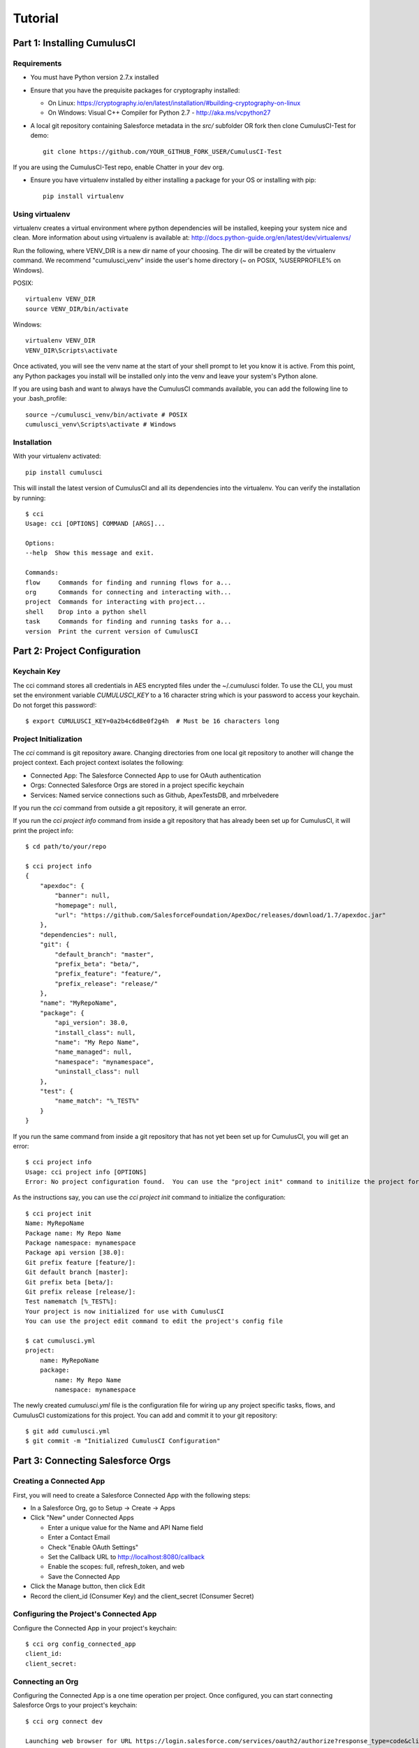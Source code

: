 ========
Tutorial
========

Part 1: Installing CumulusCI
============================

Requirements
------------

* You must have Python version 2.7.x installed
* Ensure that you have the prequisite packages for cryptography installed:

  * On Linux: https://cryptography.io/en/latest/installation/#building-cryptography-on-linux 
  * On Windows: Visual C++ Compiler for Python 2.7 - http://aka.ms/vcpython27

* A local git repository containing Salesforce metadata in the `src/` subfolder OR fork then clone CumulusCI-Test for demo::

    git clone https://github.com/YOUR_GITHUB_FORK_USER/CumulusCI-Test

If you are using the CumulusCI-Test repo, enable Chatter in your dev org.

* Ensure you have virtualenv installed by either installing a package for your OS or installing with pip::

    pip install virtualenv


Using virtualenv
----------------

virtualenv creates a virtual environment where python dependencies will be installed, keeping your system nice and clean. More information about using virtualenv is available at: http://docs.python-guide.org/en/latest/dev/virtualenvs/

Run the following, where VENV_DIR is a new dir name of your choosing. The dir will be created by the virtualenv command. We recommend "cumulusci_venv" inside the user's home directory (~ on POSIX, %USERPROFILE% on Windows).

POSIX::

    virtualenv VENV_DIR
    source VENV_DIR/bin/activate

Windows::
    
    virtualenv VENV_DIR
    VENV_DIR\Scripts\activate

Once activated, you will see the venv name at the start of your shell prompt to let you know it is active.  From this point, any Python packages you install will be installed only into the venv and leave your system's Python alone.

If you are using bash and want to always have the CumulusCI commands available, you can add the following line to your .bash_profile::

    source ~/cumulusci_venv/bin/activate # POSIX
    cumulusci_venv\Scripts\activate # Windows



Installation
------------

With your virtualenv activated::

    pip install cumulusci

This will install the latest version of CumulusCI and all its dependencies into the virtualenv.  You can verify the installation by running::

    $ cci
    Usage: cci [OPTIONS] COMMAND [ARGS]...

    Options:
    --help  Show this message and exit.

    Commands:
    flow     Commands for finding and running flows for a...
    org      Commands for connecting and interacting with...
    project  Commands for interacting with project...
    shell    Drop into a python shell
    task     Commands for finding and running tasks for a...
    version  Print the current version of CumulusCI

Part 2: Project Configuration
=============================

Keychain Key
------------

The cci command stores all credentials in AES encrypted files under the ~/.cumulusci folder.  To use the CLI, you must set the environment variable `CUMULUSCI_KEY` to a 16 character string which is your password to access your keychain.  Do not forget this password!::

    $ export CUMULUSCI_KEY=0a2b4c6d8e0f2g4h  # Must be 16 characters long

Project Initialization
----------------------

The `cci` command is git repository aware.  Changing directories from one local git repository to another will change the project context.  Each project context isolates the following:

* Connected App: The Salesforce Connected App to use for OAuth authentication
* Orgs: Connected Salesforce Orgs are stored in a project specific keychain
* Services: Named service connections such as Github, ApexTestsDB, and mrbelvedere

If you run the `cci` command from outside a git repository, it will generate an error.

If you run the `cci project info` command from inside a git repository that has already been set up for CumulusCI, it will print the project info::

    $ cd path/to/your/repo

    $ cci project info
    {
        "apexdoc": {
            "banner": null,
            "homepage": null,
            "url": "https://github.com/SalesforceFoundation/ApexDoc/releases/download/1.7/apexdoc.jar"
        },
        "dependencies": null,
        "git": {
            "default_branch": "master",
            "prefix_beta": "beta/",
            "prefix_feature": "feature/",
            "prefix_release": "release/"
        },
        "name": "MyRepoName",
        "package": {
            "api_version": 38.0,
            "install_class": null,
            "name": "My Repo Name",
            "name_managed": null,
            "namespace": "mynamespace",
            "uninstall_class": null
        },
        "test": {
            "name_match": "%_TEST%"
        }
    }

If you run the same command from inside a git repository that has not yet been set up for CumulusCI, you will get an error::

    $ cci project info
    Usage: cci project info [OPTIONS]
    Error: No project configuration found.  You can use the "project init" command to initilize the project for use with CumulusCI

As the instructions say, you can use the `cci project init` command to initialize the configuration::

    $ cci project init
    Name: MyRepoName
    Package name: My Repo Name
    Package namespace: mynamespace
    Package api version [38.0]:
    Git prefix feature [feature/]:
    Git default branch [master]:
    Git prefix beta [beta/]:
    Git prefix release [release/]:
    Test namematch [%_TEST%]:
    Your project is now initialized for use with CumulusCI
    You can use the project edit command to edit the project's config file

    $ cat cumulusci.yml
    project:
        name: MyRepoName
        package:
            name: My Repo Name
            namespace: mynamespace

The newly created `cumulusci.yml` file is the configuration file for wiring up any project specific tasks, flows, and CumulusCI customizations for this project.  You can add and commit it to your git repository::

    $ git add cumulusci.yml
    $ git commit -m "Initialized CumulusCI Configuration"

Part 3: Connecting Salesforce Orgs
==================================

Creating a Connected App
------------------------

First, you will need to create a Salesforce Connected App with the following steps:

* In a Salesforce Org, go to Setup -> Create -> Apps
* Click "New" under Connected Apps

  * Enter a unique value for the Name and API Name field
  * Enter a Contact Email
  * Check "Enable OAuth Settings"
  * Set the Callback URL to http://localhost:8080/callback
  * Enable the scopes: full, refresh_token, and web
  * Save the Connected App

* Click the Manage button, then click Edit
* Record the client_id (Consumer Key) and the client_secret (Consumer Secret)

Configuring the Project's Connected App
---------------------------------------

Configure the Connected App in your project's keychain::

    $ cci org config_connected_app
    client_id:
    client_secret:

Connecting an Org
-----------------

Configuring the Connected App is a one time operation per project.  Once configured, you can start connecting Salesforce Orgs to your project's keychain::

    $ cci org connect dev

    Launching web browser for URL https://login.salesforce.com/services/oauth2/authorize?response_type=code&client_id=YOUR_CLIENT_ID&redirect_uri=http://localhost:8080/callback&scope=web%20full%20refresh_token&prompt=login
    Spawning HTTP server at http://localhost:8080/callback with timeout of 300 seconds.
    If you are unable to log in to Salesforce you can press ctrl+c to kill the server and return to the command line.

This should open a browser on your computer pointed to the Salesforce login page.  Log in and then grant access to the app.  Note that since the login to capture credentials occurs in your normal browser, you can use browser password managers such as LastPass to log in.  Once access is granted and you see a browser page that says `OK` you can close the browser tab and return to the terminal.  Your org is now connected via OAuth and CumulusCI never needs to know your actual user password.  As an added benefit, OAuth authentication remains valid even after password changes::

    $ cci org list

    org        is_default
    ---------  ----------
    dev

Default Org
-----------

You can set a default org on your project which will then be used as the org for all tasks and flows.::

    $ cci org default dev

    dev is now the default org

    $ cci org list

    org        is_default
    ---------  ----------
    dev        *

    $ cci org default dev --unset

    dev is no longer the default org.  No default org set.

    $ cci org list

    org        is_default
    ---------  ----------
    dev

So we can start running some tasks, let's set dev as our default again::

    $ cci org default dev

Part 4: Running Tasks
=====================

Once you have some orgs connected, you can start running tasks against them.  First, you'll want to get a list of tasks available to run::

    $ cci task list

    task                            description
    ------------------------------  -------------------------------------------------------------------------------------------------------
    create_package                  Creates a package in the target org with the default package name for the project
    create_managed_src              Modifies the src directory for managed deployment.  Strips //cumulusci-managed from all Apex code
    create_unmanaged_ee_src         Modifies the src directory for unmanaged deployment to an EE org
    deploy                          Deploys the src directory of the repository to the org
    deploy_pre                      Deploys all metadata bundles under unpackaged/pre/
    deploy_post                     Deploys all metadata bundles under unpackaged/post/
    deploy_post_managed             Deploys all metadata bundles under unpackaged/post/
    get_installed_packages          Retrieves a list of the currently installed managed package namespaces and their versions
    github_clone_tag                Lists open pull requests in project Github repository
    github_master_to_feature        Merges the latest commit on the master branch into all open feature branches
    github_pull_requests            Lists open pull requests in project Github repository
    github_release                  Creates a Github release for a given managed package version number
    github_release_notes            Generates release notes by parsing pull request bodies of merged pull requests between two tags
    install_managed                 Install the latest managed production release
    install_managed_beta            Installs the latest managed beta release
    push_all                        Schedules a push upgrade of a package version to all subscribers
    push_qa                         Schedules a push upgrade of a package version to all orgs listed in push/orgs_qa.txt
    push_sandbox                    Schedules a push upgrade of a package version to all subscribers
    push_trial                      Schedules a push upgrade of a package version to Trialforce Template orgs listed in push/orgs_trial.txt
    retrieve_packaged               Retrieves the packaged metadata from the org
    retrieve_src                    Retrieves the packaged metadata into the src directory
    revert_managed_src              Reverts the changes from create_managed_src
    revert_unmanaged_ee_src         Reverts the changes from create_unmanaged_ee_src
    run_tests                       Runs all apex tests
    run_tests_debug                 Runs all apex tests
    run_tests_managed               Runs all apex tests in the packaging org or a managed package subscriber org
    uninstall_managed               Uninstalls the managed version of the package
    uninstall_packaged              Uninstalls all deleteable metadata in the package in the target org
    uninstall_packaged_incremental  Deletes any metadata from the package in the target org not in the local workspace
    uninstall_src                   Uninstalls all metadata in the local src directory
    uninstall_pre                   Uninstalls the unpackaged/pre bundles
    uninstall_post                  Uninstalls the unpackaged/post bundles
    uninstall_post_managed          Uninstalls the unpackaged/post bundles
    update_admin_profile            Retrieves, edits, and redeploys the Admin.profile with full FLS perms for all objects/fields
    update_dependencies             Installs all dependencies in project__dependencies into the target org
    update_meta_xml                 Updates all -meta.xml files to have the correct API version and extension package versions
    update_package_xml              Updates src/package.xml with metadata in src/
    update_package_xml_managed      Updates src/package.xml with metadata in src/
    upload_beta                     Uploads a beta release of the metadata currently in the packaging org
    upload_production               Uploads a beta release of the metadata currently in the packaging org

Getting Task Info
-----------------

You can view the details on an individual task::

    $ cci task info update_package_xml

    Description: Updates src/package.xml with metadata in src/
    Class: cumulusci.tasks.metadata.package.UpdatePackageXml

    Default Option Values
        path: src

    Option   Required  Description
    -------  --------  ----------------------------------------------------------------------------------------------
    path     *         The path to a folder of metadata to build the package.xml from
    delete             If True, generate a package.xml for use as a destructiveChanges.xml file for deleting metadata
    managed            If True, generate a package.xml for deployment to the managed package packaging org
    output             The output file, defaults to <path>/package.xml

Running a Task
--------------

You can run a task::

    $ cci task run update_package_xml
    
    2016-11-03 11:57:53: Generating src/package.xml from metadata in src

Task Options
------------

And you can run a task passing any of the options via the command line::

    $ cci task run update_package_xml -o managed True -o output managed_package.xml

    INFO:UpdatePackageXml:Generating managed_package.xml from metadata in src

Running Tasks Against a Salesforce Org
--------------------------------------

The update_package_xml task works only on local files and does not require a connection to a Salesforce org.  The deploy task uses the Metadata API to deploy the src directory to the target org and thus requires a Salesforce org.  Since we already made dev our default org, we can still just run the task against our dev org by calling it without any options::

    $ cci task info deploy

    Description: Deploys the src directory of the repository to the org
    Class: cumulusci.tasks.salesforce.Deploy

    Default Option Values
        path: src

    Option  Required  Description
    ------  --------  ----------------------------------------------
    path    *         The path to the metadata source to be deployed

    $ cci task run deploy

    2016-11-03 11:58:01: Pending
    2016-11-03 11:58:05: [InProgress]: Processing Type: CustomObject
    2016-11-03 11:58:06: [InProgress]: Processing Type: CustomObject
    2016-11-03 11:58:08: [InProgress]: Processing Type: QuickAction
    2016-11-03 11:58:09: [InProgress]: Processing Type: ApexClass
    2016-11-03 11:58:13: [Done]
    2016-11-03 11:58:14: [Success]: Succeeded

Now that the metadata is deployed, you can run the tests::

    $ cci task info run_tests
    Description: Runs all apex tests
    Class: cumulusci.tasks.salesforce.RunApexTests

    Option             Required  Description
    -----------------  --------  ------------------------------------------------------------------------------------------------------
    test_name_exclude            Query to find Apex test classes to exclude ("%" is wildcard).  Defaults to project__test__name_exclude
    managed                      If True, search for tests in the namespace only.  Defaults to False
    test_name_match    *         Query to find Apex test classes to run ("%" is wildcard).  Defaults to project__test__name_match
    poll_interval                Seconds to wait between polling for Apex test results.  Defaults to 3
    namespace                    Salesforce project namespace.  Defaults to project__package__namespace
    junit_output                 File name for JUnit output.  Defaults to test_results.xml

    $ cci task run run_tests
    2016-11-03 12:01:04: Running query: SELECT Id, Name FROM ApexClass WHERE NamespacePrefix = null AND (Name LIKE '%_TEST%')
    2016-11-03 12:01:05: Found 2 test classes
    2016-11-03 12:01:05: Queuing tests for execution...
    2016-11-03 12:01:07: Completed: 0  Processing: 0  Queued: 2
    2016-11-03 12:01:10: Completed: 2  Processing: 0  Queued: 0
    2016-11-03 12:01:10: Apex tests completed
    2016-11-03 12:01:12: Class: SampleClass_TEST
    2016-11-03 12:01:12: 	Pass: fillInFirstNameTest
    2016-11-03 12:01:12: Class: SamplePage_CTRL_TEST
    2016-11-03 12:01:12: 	Pass: getSamplesTest
    2016-11-03 12:01:12: --------------------------------------------------------------------------------
    2016-11-03 12:01:12: Pass: 2  Fail: 0  CompileFail: 0  Skip: 0
    2016-11-03 12:01:12: --------------------------------------------------------------------------------

Part 5: Flows
=============

Listing Flows
-------------

Flows are simply named sequences of tasks.  Flows are designed to be run against a single target org.  CumulusCI comes with a number of best practice flows out of the box.::

    $ cci flow list

    flow          description
    ------------  --------------------------------------------------------------------------------
    dev_org       Deploys the unmanaged package metadata and all dependencies to the target org
    ci_feature    Deploys the unmanaged package metadata and all dependencies to the target org
    ci_master     Deploys the managed package metadata and all dependencies to the packaging org
    ci_beta       Installs a beta version and runs tests
    ci_release    Installs a production release version and runs tests
    release_beta  Uploads and releases a beta version of the metadata currently in packaging
    unmanaged_ee  Deploys the unmanaged package metadata and all dependencies to the target EE org

Listing Flows' Tasks
--------------------
To see the list of tasks a flow will run, use the flow info command::

    $ cci flow info dev_org
    {
        "description": "Deploys the unmanaged package metadata and all dependencies to the target org",
        "tasks": {
            "1": {
                "task": "create_package"
            },
            "2": {
                "task": "update_dependencies"
            },
            "3": {
                "task": "deploy_pre"
            },
            "4": {
                "task": "deploy"
            },
            "5": {
                "task": "uninstall_packaged_incremental"
            },
            "6": {
                "task": "deploy_post"
            },
            "7": {
                "task": "update_admin_profile"
            }
        }
    }

Running a Flow
--------------

To set up our newly connected dev org, run the dev_org flow::

    $ cci flow run dev_org

    2016-11-03 12:01:48: ---------------------------------------
    2016-11-03 12:01:48: Initializing flow class BaseFlow:
    2016-11-03 12:01:48: ---------------------------------------
    2016-11-03 12:01:48: Flow Description: Deploys the unmanaged package metadata and all dependencies to the target org
    2016-11-03 12:01:48: Tasks:
    2016-11-03 12:01:48:   create_package: Creates a package in the target org with the default package name for the project
    2016-11-03 12:01:48:   update_dependencies: Installs all dependencies in project__dependencies into the target org
    2016-11-03 12:01:48:   deploy_pre: Deploys all metadata bundles under unpackaged/pre/
    2016-11-03 12:01:48:   deploy: Deploys the src directory of the repository to the org
    2016-11-03 12:01:48:   uninstall_packaged_incremental: Deletes any metadata from the package in the target org not in the local workspace
    2016-11-03 12:01:48:   deploy_post: Deploys all metadata bundles under unpackaged/post/
    2016-11-03 12:01:48: 
    2016-11-03 12:01:48: Running task: create_package
    2016-11-03 12:01:49: Options:
    2016-11-03 12:01:49:   api_version: 33.0
    2016-11-03 12:01:49:   package: CumulusCI-Test
    2016-11-03 12:01:49: Pending
    2016-11-03 12:01:53: [Done]
    2016-11-03 12:01:54: [Success]: Succeeded
    2016-11-03 12:01:54: 
    2016-11-03 12:01:54: Running task: update_dependencies
    2016-11-03 12:01:56: Options:
    2016-11-03 12:01:56: Project has no dependencies, doing nothing
    2016-11-03 12:01:56: 
    2016-11-03 12:01:56: Running task: deploy_pre
    2016-11-03 12:01:56: Options:
    2016-11-03 12:01:56:   path: unpackaged/pre
    2016-11-03 12:01:56: Deploying all metadata bundles in path /Users/jlantz/dev/CumulusCI-Test/unpackaged/pre
    2016-11-03 12:01:56: Deploying bundle: unpackaged/pre/account_record_types
    2016-11-03 12:01:56: Pending
    2016-11-03 12:01:58: [InProgress]: Processing Type: CustomObject
    2016-11-03 12:02:00: [InProgress]: Processing Type: CustomObject
    2016-11-03 12:02:02: [Done]
    2016-11-03 12:02:03: [Success]: Succeeded
    2016-11-03 12:02:03: Deploying bundle: unpackaged/pre/opportunity_record_types
    2016-11-03 12:02:03: Pending
    2016-11-03 12:02:07: [InProgress]: Processing Type: CustomObject
    2016-11-03 12:02:08: [InProgress]: Processing Type: CustomObject
    2016-11-03 12:02:09: [InProgress]: Processing Type: CustomObject
    2016-11-03 12:02:12: [Done]
    2016-11-03 12:02:13: [Success]: Succeeded
    2016-11-03 12:02:13: 
    2016-11-03 12:02:13: Running task: deploy
    2016-11-03 12:02:14: Options:
    2016-11-03 12:02:14:   path: src
    2016-11-03 12:02:14: Pending
    2016-11-03 12:02:18: [InProgress]: Processing Type: CustomObject
    2016-11-03 12:02:19: [InProgress]: Processing Type: CustomObject
    2016-11-03 12:02:20: [InProgress]: Processing Type: QuickAction
    2016-11-03 12:02:22: [InProgress]: Processing Type: ApexClass
    2016-11-03 12:02:28: [Done]
    2016-11-03 12:02:29: [Success]: Succeeded
    2016-11-03 12:02:29: 
    2016-11-03 12:02:29: Running task: uninstall_packaged_incremental
    2016-11-03 12:02:29: Options:
    2016-11-03 12:02:29:   path: src
    2016-11-03 12:02:29:   package: CumulusCI-Test
    2016-11-03 12:02:29: Retrieving metadata in package CumulusCI-Test from target org
    2016-11-03 12:02:29: Pending
    2016-11-03 12:02:34: [Done]
    2016-11-03 12:02:35: Deleting metadata in package CumulusCI-Test from target org
    2016-11-03 12:02:35: Pending
    2016-11-03 12:02:41: [Done]
    2016-11-03 12:02:42: [Success]: Succeeded
    2016-11-03 12:02:42: 
    2016-11-03 12:02:42: Running task: deploy_post
    2016-11-03 12:02:43: Options:
    2016-11-03 12:02:43:   namespace_token: %%%NAMESPACE%%%
    2016-11-03 12:02:43:   path: unpackaged/post
    2016-11-03 12:02:43:   namespace: ccitest
    2016-11-03 12:02:43:   managed: False
    2016-11-03 12:02:43:   filename_token: ___NAMESPACE___
    2016-11-03 12:02:43: Deploying all metadata bundles in path /Users/jlantz/dev/CumulusCI-Test/unpackaged/post
    2016-11-03 12:02:43: Deploying bundle: unpackaged/post/salesforce1
    2016-11-03 12:02:43: Pending
    2016-11-03 12:02:50: [Done]
    2016-11-03 12:02:51: [Success]: Succeeded
    
Part 6: Digging Deeper
======================

Custom Tasks
------------

Create a local python tasks module::

    $ mkdir tasks
    $ touch tasks/__init__.py

Create the file `tasks/salesforce.py` with the following content::

    from cumulusci.tasks.salesforce import BaseSalesforceApiTask
    from cumulusci.tasks.salesforce import BaseSalesforceToolingApiTask

    class ListContacts(BaseSalesforceApiTask):

        def _run_task(self):
            res = self.sf.query('Select Id, FirstName, LastName from Contact LIMIT 10')
            for contact in res['records']:
                self.logger.info('{Id}: {FirstName} {LastName}'.format(**contact))

    class ListApexClasses(BaseSalesforceToolingApiTask):

        def _run_task(self):
            res = self.tooling.query('Select Id, Name, NamespacePrefix from ApexClass LIMIT 10')
            for apexclass in res['records']:
                self.logger.info('{Id}: [{NamespacePrefix}] {Name}'.format(**apexclass))

Finally, wire in your new tasks by editing the cumulusci.yml file in your repo and adding the following lines::

    tasks:
        list_contacts:
            description: Prints out 10 Contacts from the target org using the Enterprise API
            class_path: tasks.salesforce.ListContacts
        list_apex_classes:
            description: Prints out 10 ApexClasses from the target org using the Tooling API
            class_path: tasks.salesforce.ListApexClasses

Now your new tasks are available in the task list::

    $ cci task list
    task                            description
    ------------------------------  ---------------------------------------------------------------------------------
    create_package                  Creates a package in the target org with the default package name for the project
    ...
    list_contacts                   Prints out 10 Contacts from the target org using the Enterprise API
    list_apex_classes               Prints out 10 ApexClasses from the target org using the Tooling API

Run the tasks::

    $ cci task run list_contacts

    2016-11-03 12:04:34: 003j00000045WfwAAE: Siddartha Nedaerk
    2016-11-03 12:04:34: 003j00000045WfxAAE: Jake Llorrac
    2016-11-03 12:04:34: 003j00000045WfeAAE: Rose Gonzalez
    2016-11-03 12:04:34: 003j00000045WffAAE: Sean Forbes
    2016-11-03 12:04:34: 003j00000045WfgAAE: Jack Rogers
    2016-11-03 12:04:34: 003j00000045WfhAAE: Pat Stumuller
    2016-11-03 12:04:34: 003j00000045WfiAAE: Andy Young
    2016-11-03 12:04:34: 003j00000045WfjAAE: Tim Barr
    2016-11-03 12:04:34: 003j00000045WfkAAE: John Bond
    2016-11-03 12:04:34: 003j00000045WflAAE: Stella Pavlova

    $ cci task run list_apex_classes

    2016-11-03 12:04:40: 01pj000000164zgAAA: [npe01] Tests
    2016-11-03 12:04:40: 01pj000000164zeAAA: [npe01] IndividualAccounts
    2016-11-03 12:04:40: 01pj000000164zfAAA: [npe01] NPSPPkgVersionCheck
    2016-11-03 12:04:40: 01pj000000164zdAAA: [npe01] Constants
    2016-11-03 12:04:40: 01pj000000164zsAAA: [npe03] RecurringDonations
    2016-11-03 12:04:40: 01pj000000164ztAAA: [npe03] RecurringDonationsPkgVersionCheck
    2016-11-03 12:04:40: 01pj000000164zuAAA: [npe03] RecurringDonations_BATCH
    2016-11-03 12:04:40: 01pj000000164zvAAA: [npe03] RecurringDonations_SCHED
    2016-11-03 12:04:40: 01pj000000164zwAAA: [npe03] RecurringDonations_TEST
    2016-11-03 12:04:40: 01pj000000164zxAAA: [npe4] Relationships_INST

Further Exploration
-------------------

These will be filled out in more detail in the future but are a brief overview of commands to explore next::

    $ cci project connect_github
    $ cci project connect_apextestsdb
    $ cci project connect_mrbelvedere


Environment Keychain
--------------------

The keychain class can be overridden to change storage implementations.  The default keychain for the cci CLI stores AES encrypted files under `~/.cumulusci`.  The EnvironmentProjectKeychain class provides a keychain implementation which receives its credentials from environment variables.  This is useful for using the CLI on CI servers such as Jenkins or CircleCI.::

    $ cci org connected_app
    $ cci org info feature
    $ cci org info packaging
    $ cci org info beta
    $ cci project show_github
    $ export CUMULUSCI_KEYCHAIN_CLASS=cumulusci.core.keychain.EnvironmentProjectKeychain
    $ cci org list
    $ export CUMULUSCI_CONNECTED_APP="{__COPIED_FROM_ABOVE__}"
    $ export CUMULUSCI_ORG_feature="{__COPIED_FROM_ABOVE__}"
    $ export CUMULUSCI_ORG_packaging="{__COPIED_FROM_ABOVE__}"
    $ export CUMULUSCI_ORG_beta="{__COPIED_FROM_ABOVE__}"
    $ export CUMULUSCI_SERVICE_github="{__COPIED_FROM_ABOVE__}"
    $ cci org list
    $ cci task run --org feature deploy

